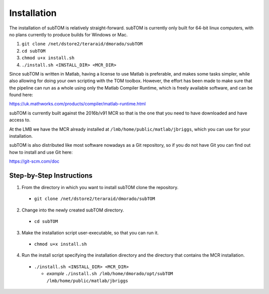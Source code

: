 ============
Installation
============

The installation of subTOM is relatively straight-forward. subTOM is currently
only built for 64-bit linux computers, with no plans currently to produce builds
for Windows or Mac.

1. ``git clone /net/dstore2/teraraid/dmorado/subTOM``
2. ``cd subTOM``
3. ``chmod u+x install.sh``
4. ``./install.sh <INSTALL_DIR> <MCR_DIR>``

Since subTOM is written in Matlab, having a license to use Matlab is preferable,
and makes some tasks simpler, while also allowing for doing your own scripting
with the TOM toolbox. However, the effort has been made to make sure that the
pipeline can run as a whole using only the Matlab Compiler Runtime, which is
freely available software, and can be found here:

`<https://uk.mathworks.com/products/compiler/matlab-runtime.html>`_

subTOM is currently built against the 2016b/v91 MCR so that is the one that you
need to have downloaded and have access to.

At the LMB we have the MCR already installed at
``/lmb/home/public/matlab/jbriggs``, which you can use for your installation.

subTOM is also distributed like most software nowadays as a Git repository, so
if you do not have Git you can find out how to install and use Git here:

`<https://git-scm.com/doc>`_

-------------------------
Step-by-Step Instructions
-------------------------

1. From the directory in which you want to install subTOM clone the repository.

  * ``git clone /net/dstore2/teraraid/dmorado/subTOM``

2. Change into the newly created subTOM directory.

  * ``cd subTOM``

3. Make the installation script user-executable, so that you can run it.

  * ``chmod u+x install.sh``

4. Run the install script specifying the installation directory and the
   directory that contains the MCR installation.

  * ``./install.sh <INSTALL_DIR> <MCR_DIR>``

    * *example* ``./install.sh /lmb/home/dmorado/opt/subTOM
      /lmb/home/public/matlab/jbriggs``
